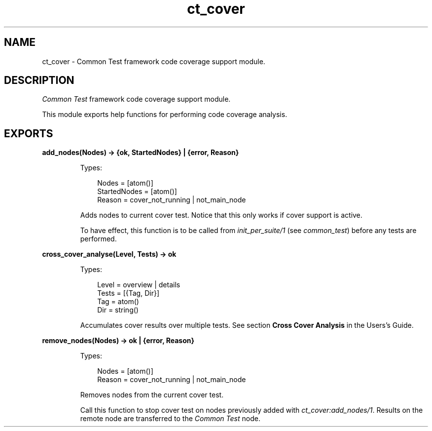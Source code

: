 .TH ct_cover 3 "common_test 1.16.1" "Ericsson AB" "Erlang Module Definition"
.SH NAME
ct_cover \- Common Test framework code coverage support module.
  
.SH DESCRIPTION
.LP
\fICommon Test\fR\& framework code coverage support module\&.
.LP
This module exports help functions for performing code coverage analysis\&.
.SH EXPORTS
.LP
.B
add_nodes(Nodes) -> {ok, StartedNodes} | {error, Reason}
.br
.RS
.LP
Types:

.RS 3
Nodes = [atom()]
.br
StartedNodes = [atom()]
.br
Reason = cover_not_running | not_main_node
.br
.RE
.RE
.RS
.LP
Adds nodes to current cover test\&. Notice that this only works if cover support is active\&.
.LP
To have effect, this function is to be called from \fIinit_per_suite/1\fR\& (see \fB\fIcommon_test\fR\&\fR\&) before any tests are performed\&.
.RE
.LP
.B
cross_cover_analyse(Level, Tests) -> ok
.br
.RS
.LP
Types:

.RS 3
Level = overview | details
.br
Tests = [{Tag, Dir}]
.br
Tag = atom()
.br
Dir = string()
.br
.RE
.RE
.RS
.LP
Accumulates cover results over multiple tests\&. See section \fBCross Cover Analysis\fR\& in the Users\&'s Guide\&.
.RE
.LP
.B
remove_nodes(Nodes) -> ok | {error, Reason}
.br
.RS
.LP
Types:

.RS 3
Nodes = [atom()]
.br
Reason = cover_not_running | not_main_node
.br
.RE
.RE
.RS
.LP
Removes nodes from the current cover test\&.
.LP
Call this function to stop cover test on nodes previously added with \fB\fIct_cover:add_nodes/1\fR\&\fR\&\&. Results on the remote node are transferred to the \fICommon Test\fR\& node\&.
.RE